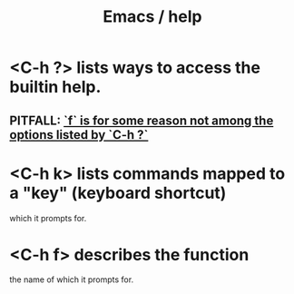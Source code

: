 :PROPERTIES:
:ID:       92505b5e-61fc-494f-a610-9b37a27a6fdd
:ROAM_ALIASES: "help \ Emacs"
:END:
#+title: Emacs / help
* <C-h ?> lists ways to access the builtin help.
** PITFALL: [[id:efcf2f86-3b2d-4283-9a88-d90e4f1bb55a][`f` is for some reason not among the options listed by `C-h ?`]]
* <C-h k> lists commands mapped to a "key" (keyboard shortcut)
  which it prompts for.
* <C-h f> describes the function
  the name of which it prompts for.
